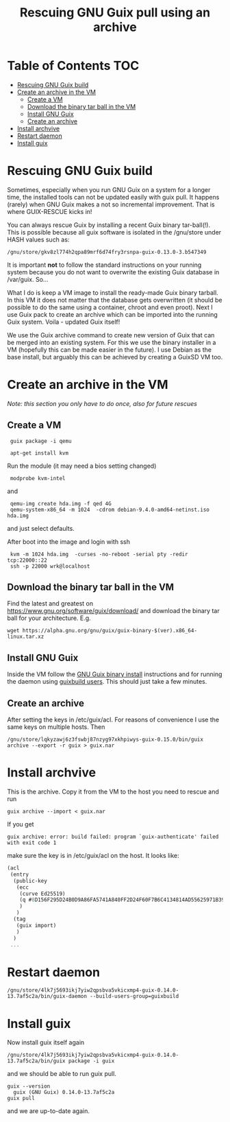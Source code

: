 #+TITLE: Rescuing GNU Guix pull using an archive

* Table of Contents                                                     :TOC:
 - [[#rescuing-gnu-guix-build][Rescuing GNU Guix build]]
 - [[#create-an-archive-in-the-vm][Create an archive in the VM]]
   - [[#create-a-vm][Create a VM]]
   - [[#download-the-binary-tar-ball-in-the-vm][Download the binary tar ball in the VM]]
   - [[#install-gnu-guix][Install GNU Guix]]
   - [[#create-an-archive][Create an archive]]
 - [[#install-archvive][Install archvive]]
 - [[#restart-daemon][Restart daemon]]
 - [[#install-guix][Install guix]]

* Rescuing GNU Guix build

Sometimes, especially when you run GNU Guix on a system for a longer
time, the installed tools can not be updated easily with guix pull. It
happens (rarely) when GNU Guix makes a not so incremental
improvement. That is where GUIX-RESCUE kicks in!

You can always rescue Guix by installing a recent Guix binary
tar-ball(!). This is possible because all guix software is isolated in
the /gnu/store under HASH values such as:

: /gnu/store/gkv8zl774h2qpa89mrf6d74fry3rsnpa-guix-0.13.0-3.b547349

It is important *not* to follow the standard instructions on your
running system because you do not want to overwrite the existing Guix
database in /var/guix. So...

What I do is keep a VM image to install the ready-made Guix binary
tarball. In this VM it does not matter that the database gets
overwritten (it should be possible to do the same using a container,
chroot and even proot). Next I use Guix pack to create an archive
which can be imported into the running Guix system. Voila - updated
Guix itself!

We use the Guix archive command to create new version of Guix that can be
merged into an existing system. For this we use the binary installer
in a VM (hopefully this can be made easier in the future). I use
Debian as the base install, but arguably this can be achieved by
creating a GuixSD VM too.

* Create an archive in the VM

/Note: this section you only have to do once, also for future rescues/

** Create a VM

:  guix package -i qemu

:  apt-get install kvm

Run the module (it may need a bios setting changed)

:  modprobe kvm-intel

and

:  qemu-img create hda.img -f qed 4G
:  qemu-system-x86_64 -m 1024  -cdrom debian-9.4.0-amd64-netinst.iso  hda.img

and just select defaults.

After boot into the image and login with ssh

:  kvm -m 1024 hda.img  -curses -no-reboot -serial pty -redir tcp:22000::22
:  ssh -p 22000 wrk@localhost

** Download the binary tar ball in the VM

Find the latest and greatest on
https://www.gnu.org/software/guix/download/ and download the binary
tar ball for your architecture. E.g.

: wget https://alpha.gnu.org/gnu/guix/guix-binary-$(ver).x86_64-linux.tar.xz

** Install GNU Guix

Inside the VM follow the [[https://www.gnu.org/software/guix/manual/html_node/Binary-Installation.html][GNU Guix binary install]] instructions and for
running the daemon using [[https://www.gnu.org/software/guix/manual/en/html_node/Build-Environment-Setup.html#Build-Environment-Setup][guixbuild users]]. This should just take a few
minutes.

** Create an archive

After setting the keys in /etc/guix/acl. For reasons of convenience I
use the same keys on multiple hosts. Then

: /gnu/store/lqkyzawj6z3fswbj87nzyg97xkhpiwys-guix-0.15.0/bin/guix archive --export -r guix > guix.nar

* Install archvive

This is the archive. Copy it from the VM to the host you need to rescue and run

: guix archive --import < guix.nar

If you get

: guix archive: error: build failed: program `guix-authenticate' failed with exit code 1

make sure the key is in /etc/guix/acl on the host. It looks like:

#+BEGIN_SRC scheme
(acl
 (entry
  (public-key
   (ecc
    (curve Ed25519)
    (q #8D156F295D24B0D9A86FA5741A840FF2D24F60F7B6C4134814AD55625971B394#)
    )
   )
  (tag
   (guix import)
   )
  )
 ...
#+END_SRC

* Restart daemon

: /gnu/store/4lk7j5693ikj7yiw2qpsbva5vkicxmp4-guix-0.14.0-13.7af5c2a/bin/guix-daemon --build-users-group=guixbuild

* Install guix

Now install guix itself again

: /gnu/store/4lk7j5693ikj7yiw2qpsbva5vkicxmp4-guix-0.14.0-13.7af5c2a/bin/guix package -i guix

and we should be able to run guix pull.

: guix --version
:   guix (GNU Guix) 0.14.0-13.7af5c2a
: guix pull

and we are up-to-date again.
